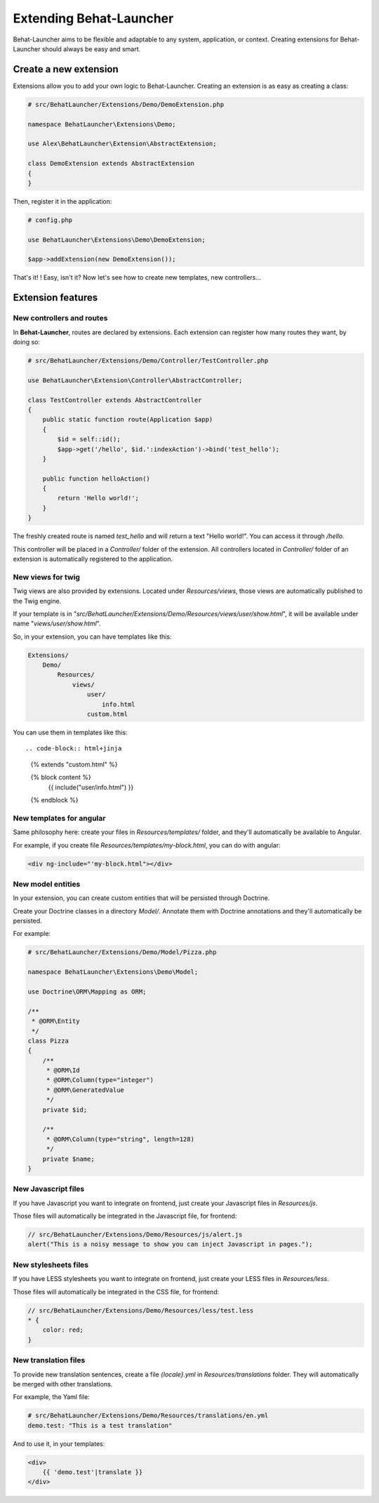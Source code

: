Extending Behat-Launcher
========================

Behat-Launcher aims to be flexible and adaptable to any system, application, or context. Creating extensions for Behat-Launcher should always be easy and smart.

Create a new extension
~~~~~~~~~~~~~~~~~~~~~~

Extensions allow you to add your own logic to Behat-Launcher. Creating an extension is as easy as creating a class:

.. code-block:: php

    # src/BehatLauncher/Extensions/Demo/DemoExtension.php

    namespace BehatLauncher\Extensions\Demo;

    use Alex\BehatLauncher\Extension\AbstractExtension;

    class DemoExtension extends AbstractExtension
    {
    }

Then, register it in the application:

.. code-block:: php

    # config.php

    use BehatLauncher\Extensions\Demo\DemoExtension;

    $app->addExtension(new DemoExtension());

That's it! ! Easy, isn't it? Now let's see how to create new templates, new controllers...

Extension features
~~~~~~~~~~~~~~~~~~

New controllers and routes
--------------------------

In **Behat-Launcher**, routes are declared by extensions. Each extension can register how many routes they
want, by doing so:

.. code-block:: php

    # src/BehatLauncher/Extensions/Demo/Controller/TestController.php

    use BehatLauncher\Extension\Controller\AbstractController;

    class TestController extends AbstractController
    {
        public static function route(Application $app)
        {
            $id = self::id();
            $app->get('/hello', $id.':indexAction')->bind('test_hello');
        }

        public function helloAction()
        {
            return 'Hello world!';
        }
    }

The freshly created route is named *test_hello* and will return a text "Hello world!". You can access it through */hello*.

This controller will be placed in a *Controller/* folder of the extension. All controllers located in *Controller/* folder of an extension is automatically registered to the application.

New views for twig
------------------

Twig views are also provided by extensions. Located under *Resources/views*, those views are automatically published to the Twig engine.

If your template is in "*src/BehatLauncher/Extensions/Demo/Resources/views/user/show.html*", it will be available under name "*views/user/show.html*".

So, in your extension, you can have templates like this:

.. code-block:: text

    Extensions/
        Demo/
            Resources/
                views/
                    user/
                        info.html
                    custom.html

You can use them in templates like this::

.. code-block:: html+jinja

    {% extends "custom.html" %}

    {% block content %}
        {{ include("user/info.html") }}
    {% endblock %}

New templates for angular
-------------------------

Same philosophy here: create your files in *Resources/templates/* folder, and they'll automatically be available to Angular.

For example, if you create file *Resources/templates/my-block.html*, you can do with angular:

.. code-block:: html

    <div ng-include="'my-block.html"></div>

New model entities
------------------

In your extension, you can create custom entities that will be persisted through Doctrine.

Create your Doctrine classes in a directory *Model/*. Annotate them with Doctrine annotations and they'll automatically be persisted.

For example:

.. code-block:: php

    # src/BehatLauncher/Extensions/Demo/Model/Pizza.php

    namespace BehatLauncher\Extensions\Demo\Model;

    use Doctrine\ORM\Mapping as ORM;

    /**
     * @ORM\Entity
     */
    class Pizza
    {
        /**
         * @ORM\Id
         * @ORM\Column(type="integer")
         * @ORM\GeneratedValue
         */
        private $id;

        /**
         * @ORM\Column(type="string", length=128)
         */
        private $name;
    }

New Javascript files
--------------------

If you have Javascript you want to integrate on frontend, just create your Javascript files in *Resources/js*.

Those files will automatically be integrated in the Javascript file, for frontend:

.. code-block:: javascript

    // src/BehatLauncher/Extensions/Demo/Resources/js/alert.js
    alert("This is a noisy message to show you can inject Javascript in pages.");

New stylesheets files
---------------------

If you have LESS stylesheets you want to integrate on frontend, just create your LESS files in *Resources/less*.

Those files will automatically be integrated in the CSS file, for frontend:

.. code-block:: less

    // src/BehatLauncher/Extensions/Demo/Resources/less/test.less
    * {
        color: red;
    }

New translation files
---------------------

To provide new translation sentences, create a file *{locale}.yml* in *Resources/translations* folder. They will automatically be merged with other translations.

For example, the Yaml file:

.. code-block:: yaml

    # src/BehatLauncher/Extensions/Demo/Resources/translations/en.yml
    demo.test: "This is a test translation"

And to use it, in your templates:

.. code-block:: html

    <div>
        {{ 'demo.test'|translate }}
    </div>
